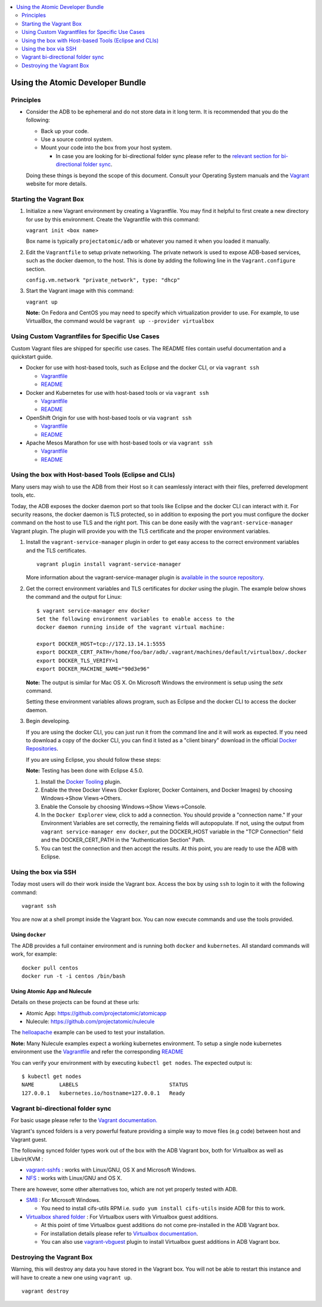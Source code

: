 .. contents::
   :local:
   :depth: 2
   :backlinks: none

=================================
Using the Atomic Developer Bundle
=================================

Principles
==========

* Consider the ADB to be ephemeral and do not store data in it long term. It is
  recommended that you do the following:

  * Back up your code.
  * Use a source control system.
  * Mount your code into the box from your host system.

    * In case you are looking for bi-directional folder sync please refer to the `relevant section for bi-directional folder sync <#vagrant-bi-directional-folder-sync>`_.

  Doing these things is beyond the scope of this document. Consult your
  Operating System manuals and the `Vagrant <http://vagrantup.com/>`_ website
  for more details.

Starting the Vagrant Box
========================

1. Initialize a new Vagrant environment by creating a Vagrantfile. You may find
   it helpful to first create a new directory for use by this environment.
   Create the Vagrantfile with this command:

   ``vagrant init <box name>``

   Box name is typically ``projectatomic/adb`` or whatever you named it when you
   loaded it manually.

2. Edit the ``Vagrantfile`` to setup private networking. The private network is
   used to expose ADB-based services, such as the docker daemon, to the host.
   This is done by adding the following line in the ``Vagrant.configure``
   section.

   ``config.vm.network "private_network", type: "dhcp"``

3. Start the Vagrant image with this command:

   ``vagrant up``

   **Note:** On Fedora and CentOS you may need to specify which virtualization
   provider to use.  For example, to use VirtualBox, the command would be
   ``vagrant up --provider virtualbox``

Using Custom Vagrantfiles for Specific Use Cases
================================================

Custom Vagrant files are shipped for specific use cases. The README files
contain useful documentation and a quickstart guide.

* Docker for use with host-based tools, such as Eclipse and the docker CLI, or
  via ``vagrant ssh``

  * `Vagrantfile <../components/centos/centos-docker-base-setup/Vagrantfile>`_
  * `README <../components/centos/centos-docker-base-setup/README.rst>`_

* Docker and Kubernetes for use with host-based tools or via ``vagrant ssh``

  * `Vagrantfile <../components/centos/centos-k8s-singlenode-setup/Vagrantfile>`_
  * `README <../components/centos/centos-k8s-singlenode-setup/README.rst>`_

* OpenShift Origin for use with host-based tools or via ``vagrant ssh``

  * `Vagrantfile <../components/centos/centos-openshift-setup/Vagrantfile>`_
  * `README <../components/centos/centos-openshift-setup/README.rst>`_

* Apache Mesos Marathon for use with host-based tools or via ``vagrant ssh``

  * `Vagrantfile <../components/centos/centos-mesos-marathon-singlenode-setup/Vagrantfile>`_
  * `README <../components/centos/centos-mesos-marathon-singlenode-setup/README.rst>`_

Using the box with Host-based Tools (Eclipse and CLIs)
======================================================

Many users may wish to use the ADB from their Host so it can seamlessly interact
with their files, preferred development tools, etc.

Today, the ADB exposes the docker daemon port so that tools like Eclipse and
the docker CLI can interact with it. For security reasons, the docker daemon is
TLS protected, so in addition to exposing the port you must configure the docker
command on the host to use TLS and the right port. This can be done easily with
the ``vagrant-service-manager`` Vagrant plugin. The plugin will provide you with the TLS
certificate and the proper environment variables.

1. Install the ``vagrant-service-manager`` plugin in order to get easy access to the
   correct environment variables and the TLS certificates.

   ::

       vagrant plugin install vagrant-service-manager

   More information about the vagrant-service-manager plugin is `available in the source
   repository`_.

.. _available in the source repository: https://github.com/projectatomic/vagrant-service-manager

2. Get the correct environment variables and TLS certificates for `docker` using the plugin.
   The example below shows the command and the output for Linux::

    $ vagrant service-manager env docker
    Set the following environment variables to enable access to the
    docker daemon running inside of the vagrant virtual machine:

    export DOCKER_HOST=tcp://172.13.14.1:5555
    export DOCKER_CERT_PATH=/home/foo/bar/adb/.vagrant/machines/default/virtualbox/.docker
    export DOCKER_TLS_VERIFY=1
    export DOCKER_MACHINE_NAME="90d3e96"

   **Note:** The output is similar for Mac OS X. On Microsoft Windows the
   environment is setup using the `setx` command.

   Setting these environment variables allows program, such as Eclipse and the
   docker CLI to access the docker daemon.

3. Begin developing.

   If you are using the docker CLI, you can just run it from the command line
   and it will work as expected.  If you need to download a copy of the docker
   CLI, you can find it listed as a "client binary" download in the official
   `Docker Repositories <https://github.com/docker/docker/releases>`_.

   If you are using Eclipse, you should follow these steps:

   **Note:** Testing has been done with Eclipse 4.5.0.

   1. Install the `Docker Tooling`_ plugin.

   2. Enable the three Docker Views (Docker Explorer, Docker Containers, and
      Docker Images) by choosing Windows->Show Views->Others.

   3. Enable the Console by choosing Windows->Show Views->Console.

   4. In the ``Docker Explorer`` view, click to add a connection. You should
      provide a "connection name." If your Environment Variables are set
      correctly, the remaining fields will autopopulate. If not, using the
      output from ``vagrant service-manager env docker``, put the DOCKER_HOST
      variable in the "TCP Connection" field and the DOCKER_CERT_PATH in the
      "Authentication Section" Path.

   5. You can test the connection and then accept the results. At this point,
      you are ready to use the ADB with Eclipse.

.. _Docker Tooling: http://www.eclipse.org/community/eclipse_newsletter/2015/june/article3.php

Using the box via SSH
=====================

Today most users will do their work inside the Vagrant box.  Access the box by
using ``ssh`` to login to it with the following command::

    vagrant ssh

You are now at a shell prompt inside the Vagrant box. You can now execute
commands and use the tools provided.

Using ``docker``
################

The ADB provides a full container environment and is running both ``docker`` and
``kubernetes``. All standard commands will work, for example::

   docker pull centos
   docker run -t -i centos /bin/bash

Using Atomic App and Nulecule
#############################

Details on these projects can be found at these urls:

* Atomic App: https://github.com/projectatomic/atomicapp
* Nulecule: https://github.com/projectatomic/nulecule

The `helloapache`_ example can be used to test your installation.

**Note:** Many Nulecule examples expect a working kubernetes environment. To setup
a single node kubernetes environment use the `Vagrantfile <../components/centos/centos-k8s-singlenode-setup/Vagrantfile>`_ and refer the corresponding `README <../components/centos/centos-k8s-singlenode-setup/README.rst>`_

You can verify your environment with by executing ``kubectl get nodes``. The
expected output is::

    $ kubectl get nodes
    NAME        LABELS                             STATUS
    127.0.0.1   kubernetes.io/hostname=127.0.0.1   Ready

.. _helloapache: https://registry.hub.docker.com/u/projectatomic/helloapache/

Vagrant bi-directional folder sync
==================================

For basic usage please refer to the `Vagrant documentation. <https://www.vagrantup.com/docs/synced-folders/basic_usage.html>`_

Vagrant's synced folders is a very powerful feature providing a simple way to move files (e.g code) between host and Vagrant guest.

The following synced folder types work out of the box with the ADB Vagrant box, both for Virtualbox as well as Libvirt/KVM :

* `vagrant-sshfs <https://github.com/dustymabe/vagrant-sshfs>`_ : works with Linux/GNU, OS X and Microsoft Windows.
* `NFS <https://www.vagrantup.com/docs/synced-folders/nfs.html>`_ : works with Linux/GNU and OS X.

There are however, some other alternatives too, which are not yet properly tested with ADB.

* `SMB <https://www.vagrantup.com/docs/synced-folders/smb.html>`_ : For Microsoft Windows.

  * You need to install cifs-utils RPM i.e. ``sudo yum install cifs-utils`` inside ADB for this to work.

* `Virtualbox shared folder  <https://www.virtualbox.org/manual/ch04.html#sharedfolders>`_ : For Virtualbox users with Virtualbox guest additions.

  * At this point of time Virtualbox guest additions do not come pre-installed in the ADB Vagrant box.
  * For installation details please refer to `Virtualbox documentation <https://www.virtualbox.org/manual/ch04.html>`_.
  * You can also use `vagrant-vbguest <https://github.com/dotless-de/vagrant-vbguest>`_ plugin to install Virtualbox guest additions in ADB Vagrant box.


Destroying the Vagrant Box
==========================

Warning, this will destroy any data you have stored in the Vagrant box. You will
not be able to restart this instance and will have to create a new one using
``vagrant up``.

::

    vagrant destroy
